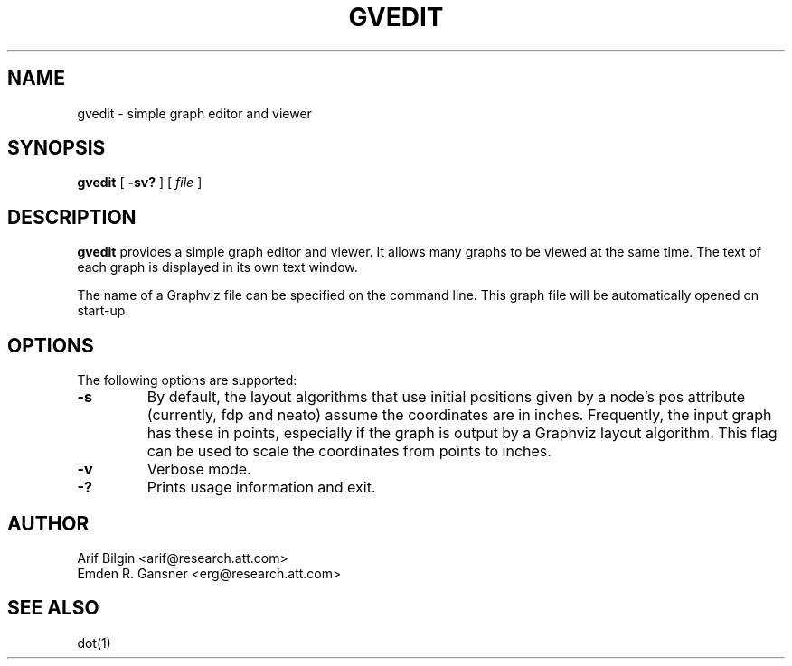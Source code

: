 .TH GVEDIT 1 "4 April 2011"
.SH NAME
gvedit \- simple graph editor and viewer
.SH SYNOPSIS
.B gvedit
[
.B \-sv?
]
[
.I file
]
.SH DESCRIPTION
.B gvedit
provides a simple graph editor and viewer. It allows many graphs to be viewed at the
same time. The text of each graph is displayed in its own text window. 
.P
The name of a Graphviz file can be specified on the command line. This graph
file will be automatically opened on start-up.
.SH OPTIONS
The following options are supported:
.TP
.B \-s
By default, the layout algorithms that use initial positions given by a node's pos attribute
(currently, fdp and neato) assume the coordinates are in inches. Frequently, the input graph
has these in points, especially if the graph is output by a Graphviz layout algorithm. This flag
can be used to scale the coordinates from points to inches.
.TP
.B \-v
Verbose mode.
.TP
.B \-?
Prints usage information and exit.
.SH AUTHOR
Arif Bilgin <arif@research.att.com>
.br
Emden R. Gansner <erg@research.att.com>
.SH SEE ALSO
.PP
dot(1)
